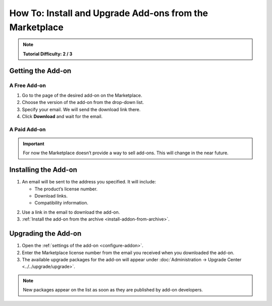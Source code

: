 ********************************************************
How To: Install and Upgrade Add-ons from the Marketplace
********************************************************

.. note::

    **Tutorial Difficulty: 2 / 3**

==================
Getting the Add-on
==================

-------------
A Free Add-on
-------------

1. Go to the page of the desired add-on on the Marketplace.

2. Choose the version of the add-on from the drop-down list.

3. Specify your email. We will send the download link there.

4. Click **Download** and wait for the email.

.. image:: img/marketplace_addon.png
	:align: center
	:alt: You must enter your email to download an add-on from the Marketplace.

-------------
A Paid Add-on
-------------

.. important::

    For now the Marketplace doesn’t provide a way to sell add-ons. This will change in the near future.

=====================
Installing the Add-on
=====================
1. An email will be sent to the address you specified. It will include:

   * The product’s license number.

   * Download links.

   * Compatibility information.

.. image:: img/marketplace_email.png
	:align: center
	:alt: An email from the Marketplace includes add-on license number, download links and compatibility information.

2. Use a link in the email to download the add-on.

3. :ref:`Install the add-on from the archive <install-addon-from-archive>`.

====================
Upgrading the Add-on
====================

1. Open the :ref:`settings of the add-on <configure-addon>`.

2. Enter the Marketplace license number from the email you received when you downloaded the add-on.

3. The available upgrade packages for the add-on will appear under :doc:`Administration → Upgrade Center <../../upgrade/upgrade>`.

.. note::

    New packages appear on the list as soon as they are published by add-on developers.
